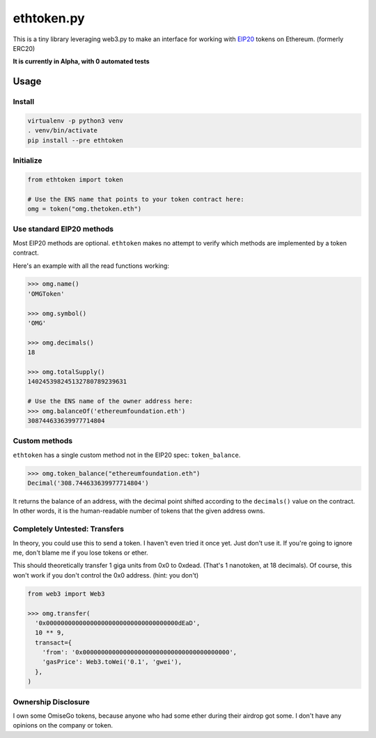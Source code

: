 ethtoken.py
===========

This is a tiny library leveraging web3.py to make an interface for
working with
`EIP20 <https://github.com/ethereum/EIPs/blob/master/EIPS/eip-20-token-standard.md>`__
tokens on Ethereum. (formerly ERC20)

**It is currently in Alpha, with 0 automated tests**

Usage
-----

Install
~~~~~~~

.. code:: sh

    virtualenv -p python3 venv
    . venv/bin/activate
    pip install --pre ethtoken

Initialize
~~~~~~~~~~

.. code:: py

    from ethtoken import token

    # Use the ENS name that points to your token contract here:
    omg = token("omg.thetoken.eth")

Use standard EIP20 methods
~~~~~~~~~~~~~~~~~~~~~~~~~~

Most EIP20 methods are optional. ``ethtoken`` makes no attempt to verify
which methods are implemented by a token contract.

Here's an example with all the read functions working:

.. code:: py

    >>> omg.name()
    'OMGToken'

    >>> omg.symbol()
    'OMG'

    >>> omg.decimals()
    18

    >>> omg.totalSupply()
    140245398245132780789239631

    # Use the ENS name of the owner address here:
    >>> omg.balanceOf('ethereumfoundation.eth')
    308744633639977714804

Custom methods
~~~~~~~~~~~~~~

``ethtoken`` has a single custom method not in the EIP20 spec:
``token_balance``.

.. code:: py

    >>> omg.token_balance("ethereumfoundation.eth")
    Decimal('308.744633639977714804')

It returns the balance of an address, with the decimal point shifted
according to the ``decimals()`` value on the contract. In other words,
it is the human-readable number of tokens that the given address owns.

Completely Untested: Transfers
~~~~~~~~~~~~~~~~~~~~~~~~~~~~~~

In theory, you could use this to send a token. I haven't even tried it
once yet. Just don't use it. If you're going to ignore me, don't blame
me if you lose tokens or ether.

This should theoretically transfer 1 giga units from 0x0 to 0xdead.
(That's 1 nanotoken, at 18 decimals). Of course, this won't work if you
don't control the 0x0 address. (hint: you don't)

.. code:: py

    from web3 import Web3

    >>> omg.transfer(
      '0x000000000000000000000000000000000000dEaD',
      10 ** 9,
      transact={
        'from': '0x0000000000000000000000000000000000000000',
        'gasPrice': Web3.toWei('0.1', 'gwei'),
      },
    )

Ownership Disclosure
~~~~~~~~~~~~~~~~~~~~

I own some OmiseGo tokens, because anyone who had some ether during
their airdrop got some. I don't have any opinions on the company or
token.


